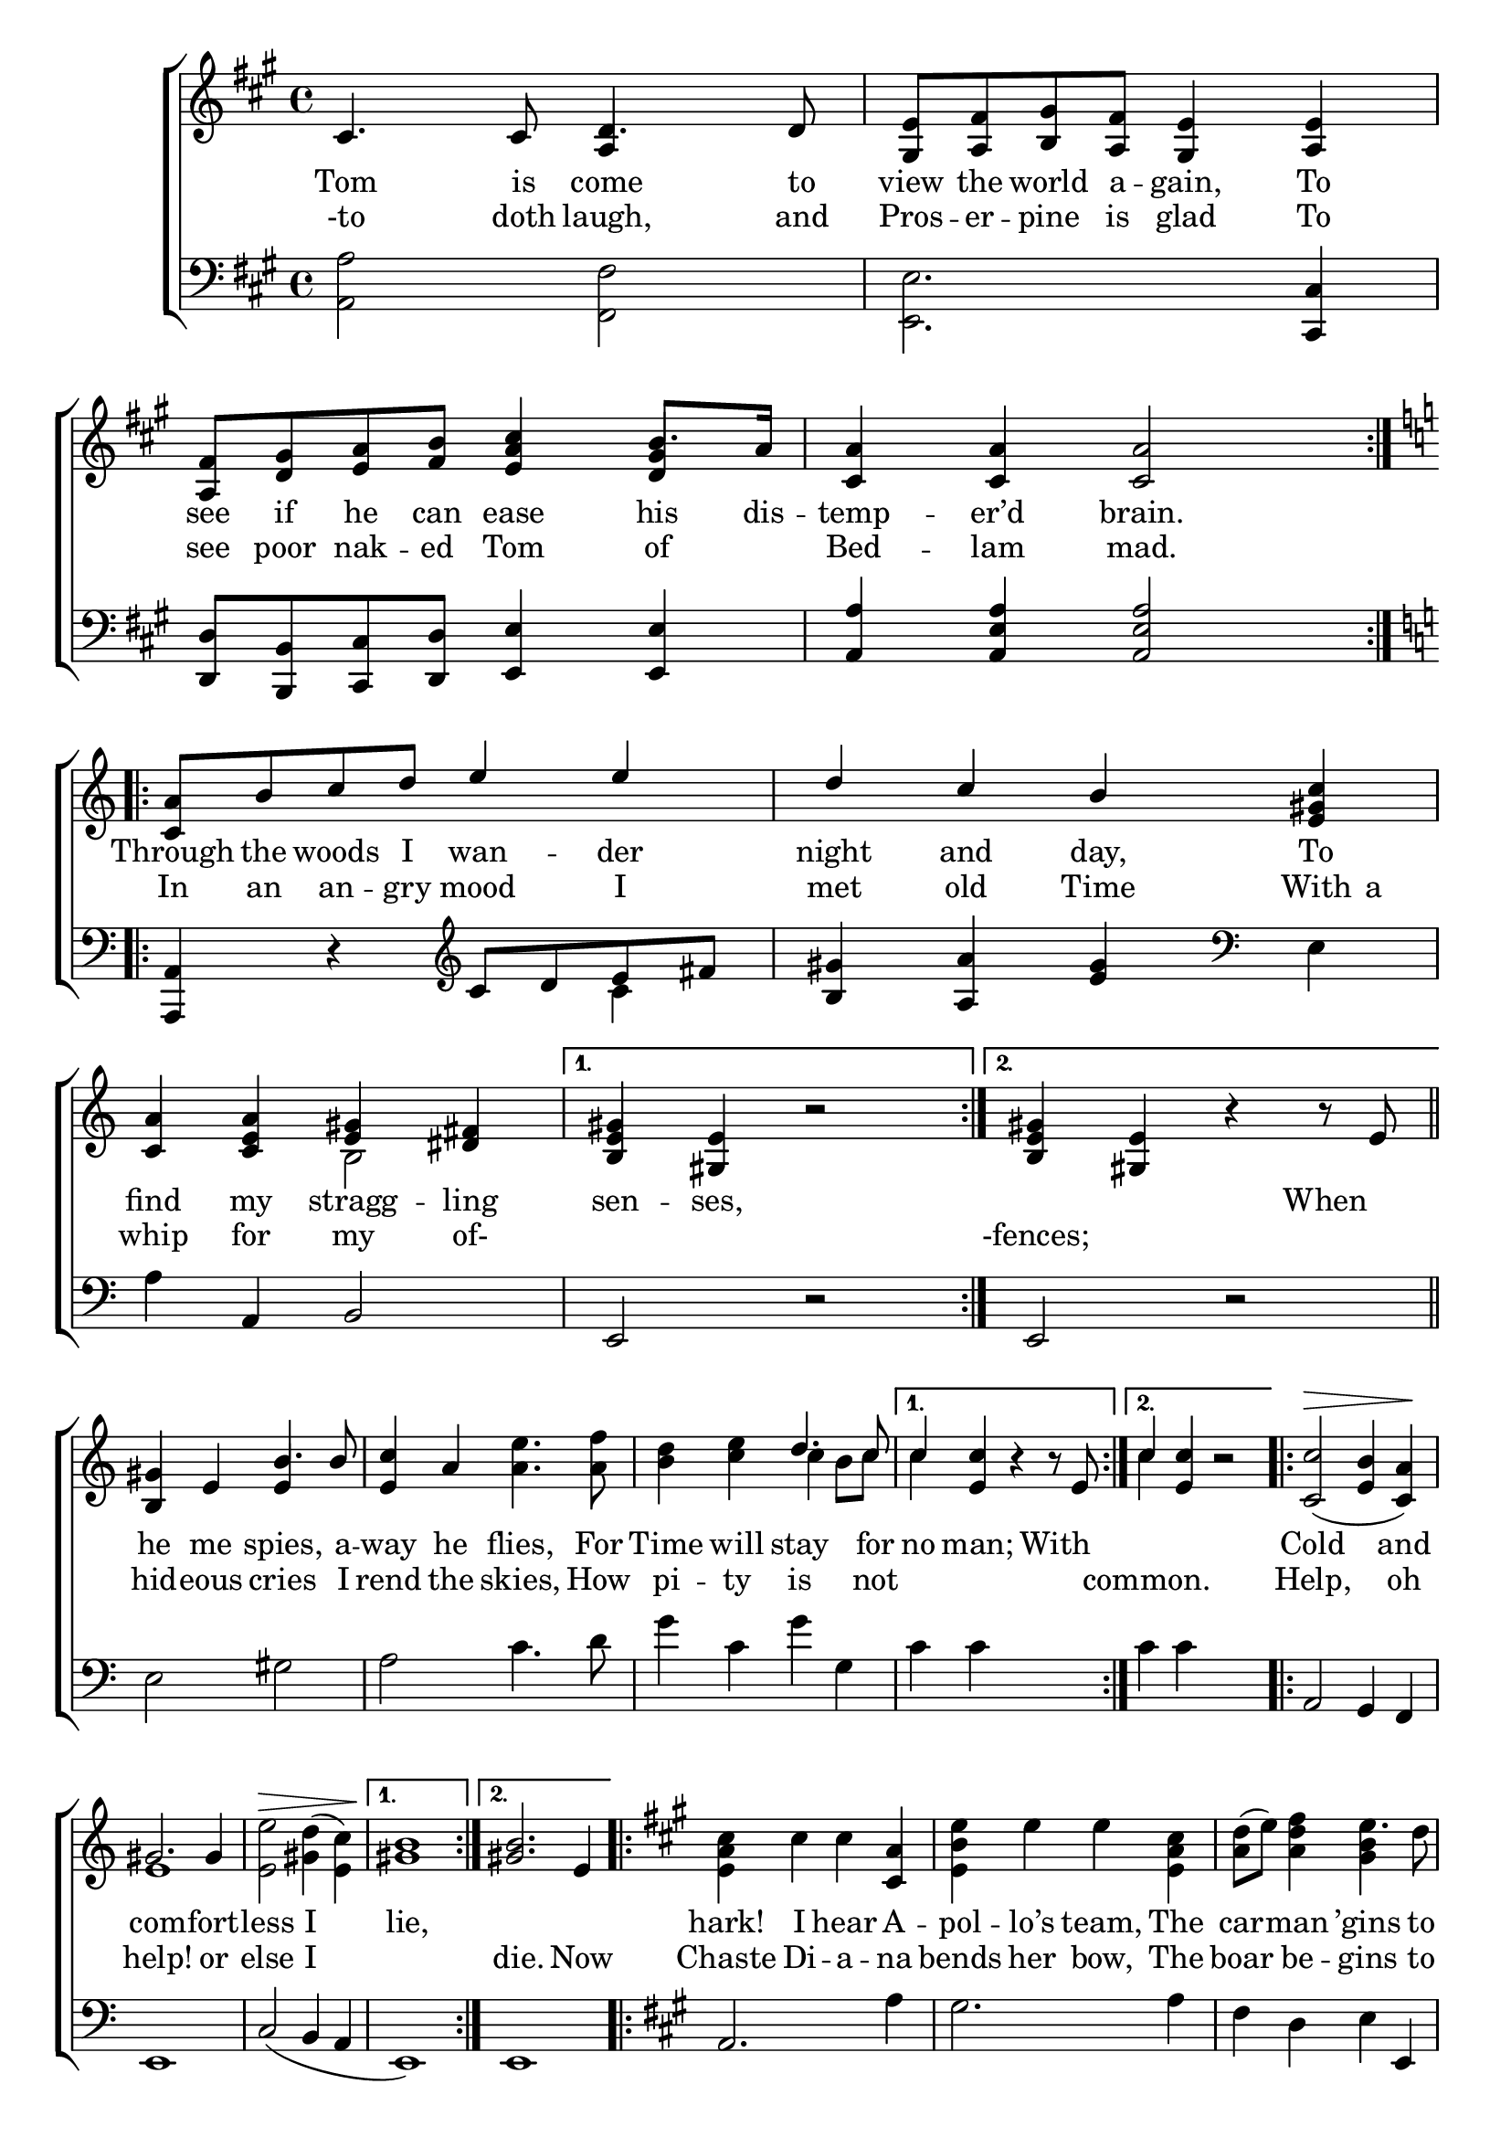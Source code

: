 \version "2.22.0"
\language "english"

global = {
  \time 4/4
  \key a \major
}

mBreak = { \break }

\header {
                                %	title = \markup {\medium \caps "Title."}
                                %	poet = ""
                                %	composer = ""

%  meter = \markup {\italic "Majestically."}
                                %	arranger = ""
}
\score {

  \new ChoirStaff {
    <<
      \new Staff = "up"  {
        <<
          \global
          \new 	Voice = "one" 	\fixed c' {
            \voiceOne
            \repeat volta 2 {cs4. cs8 d4. d8 | <gs, e> <a, fs> <b, gs> <a, fs> <gs, e>4 <a, e> | <a, fs>8 <d gs> <e a> <fs b> <e a cs'>4 b8. a16 | <cs a>4 <cs a> <cs a>2 |} \mBreak
            \key c \major \repeat volta 2 { <c a>8 b c' d' e'4 e' | d' c' b <e gs c'> | <c a> <c e a> <e gs> <ds fs> |} \alternative {{<b, e gs>4 <gs, e> b2\rest} {<b, e gs>4 <gs, e> b4\rest b8\rest e8 }} \bar "||" | \mBreak
            \repeat volta 2 {<b, gs>4 e b4. b8 | <e c'>4 a s2 | s2 d'4. c'8 | } \alternative {{c'4 <e c'>4 b\rest b8\rest e } {c'4 <e c'> b2\rest }} | \repeat volta 2 { <c c'>2^\>_( <e b>4 <c a>)\! | \mBreak
            gs2. gs4 | s1 | }  \alternative {{ s1 } { <gs b>2. e4 }} | \key a \major \repeat volta 2 { s2. <cs a>4 | s1 | s2 \stemDown e'4. \stemUp s8 |} 
            \alternative {{ s1 } { <a cs'>4 <e a cs'> b\rest a }} \bar "||" | \time 6/4 a4. b8 cs'4 cs'4. d'8 e'4 | e2. e2 e4 | e4. fs8 gs4 gs4. a8 b4 | \mBreak
            d2. d2 d4 | d4._( e8) fs4 fs4. gs8 a4 | e2. s | \stemDown cs'4. \stemUp s8 s2. a4 | <cs a>1. | \fine
          }	% end voice one
          \new Voice  \fixed c' {
            \voiceTwo
            \stemUp s2 a,4 s | s1 | s2. <d gs>4 | s1 |
            \stemDown s1*2 | s2 b, | s1*2 |
            s2 \stemUp e4 \stemDown s | s2 <a e'>4. <a f'>8 | <b d'>4 <c' e'> c' b8 c' | c'4 s2. | c'4 s2. | s1 |
            e1 | <e e'>2^\> <gs d'>4^( <e c'>) | <gs b>1\! | s1 | <e a cs'>4 cs' cs' s | <e b e'> e' e' <e a cs'> | <a d'>8^( e') <a d' fs'>4 <gs b>4 s 8 d' |
            <a cs'>4 <e a cs'> b2\rest | s1 | \stemUp e4 s2 e4 s2 | s1.*2 |
            s1. | s2. \stemUp d4 s2 \stemDown | s2. <e b e'> | <e a>4 s8 d' cs'4 <d gs b>2 s4 | s1. |
          } % end voice two
        >>
      } % end staff up

      \new Lyrics \lyricmode {	% verse one
        Tom4. is8 come4. to8 view the world a -- gain,4 To | see8 if he can ease4 his8. dis16 -- temp4 -- er’d brain.2 |
        Through8 the woods I wan4 -- der | night and day, To | find my stragg -- ling | sen -- ses,4 2 | 2. When4 |
        he4 me spies,4. a8 -- way4 he flies,4. For8 Time4 will stay4. for8 | no4 man; 2 With4 | 1 | Cold2. and4 |
        com2. -- fort4 -- less2 I | lie,1 | 1 | hark!4 I hear A -- pol -- lo’s team, The | car4 -- man ’gins4. to8 |
        whis4 -- tle;4 2 | 2. Come,4 | Vul4. -- can,8 with4 tools4. and8 with4 | tac2. -- kles,2 And4 | knock4. off8 my4 troub4. -- le8 -- some4 |
        shack2. -- les,2 Bid4 | Char4. -- les8 make4 rea4. -- dy8 his4 | wain,2. To | fetch4. my8 five4 senses2 a4 -- gain.1. |
      }	% end lyrics verse one
      \new Lyrics \lyricmode {% verse two
        -to4. doth8 laugh,4. and8 | Pros8 -- er -- pine is glad4 To | see8 poor nak -- ed Tom4 of | Bed4 -- lam mad.2 |
        In8 an an -- gry mood4 I | met old Time With8 a | whip4 for4 my of- | 1 | -fences;2 2 |
        hid4 -- eous cries4. I8 | rend4 the skies,4. How8 | pi4 -- ty is4. not8 | 1 | common.2 2 | Help,2 4 oh |
        help!2. or4 | else2 I | 1 | die.2. Now4 | Chaste Di -- a -- na | bends her bow, The | boar be -- gins4. to8 |
        1 | bris4 -- tle.4 2 |
      }% end lyrics verse two



      \new   Staff = "down" {
        <<
          \clef bass
          \global
          \new Voice {
            \voiceThree
            s1 | s2. <cs, cs>4 | <d, d>8 <b,, b,> <cs, cs> <d, d> <e, e>4 <e, e> | <a, a> <a, e a>  <a, e a>2 |
            \key c \major
            <a,, a,>4 d\rest \clef treble c'8 d' e' fs' | <b gs'>4 <a a'> <e' gs'> \clef bass s4 | s a, b,2 | e,2 d\rest | e, d\rest |
            s1*5 | a,2 g,4 f, |
            e,1 | c2_( b,4 a, | e,1) | e, | \key a \major a,2. s4 | s1 | s2. e,4 |
            a,4 a, d2\rest | a,4 a, d2\rest | \time 6/4 s1.*3 |
            s1.*3 | s2 cs4 s2. | s1. | \fine
          } % end voice three

          \new 	Voice {
            \voiceFour
            <a, a>2 <fs, fs> | <e, e>2. s4 | s1*2 |
            s2. c'4 | s2. e4 | a4 s2. | s1*2 |
            e2 gs | a c'4. d'8 | g'4 c' g' g | c' c' s2 | c'4 c' s2 | s1 |
            s1*4 | s2. a4 | gs2. a4 | fs d e s |
            s1*2 | <a cs'>2. a | <gs b>1. | <e gs b>2. <e b> |
            <b, fs b>1. | <d fs a>2. <d a> | <cs a> <gs, e> | <a, e>2 s4 e2. | a1. |
          }	% end voice four

        >>
      } % end staff down
    >>
  } % end choir staff

  \layout{
    \context{
      \Score {
        \omit  BarNumber
                                %\override LyricText.self-alignment-X = #LEFT
      }%end score
    }%end context
  }%end layout

  \midi{}

}%end score